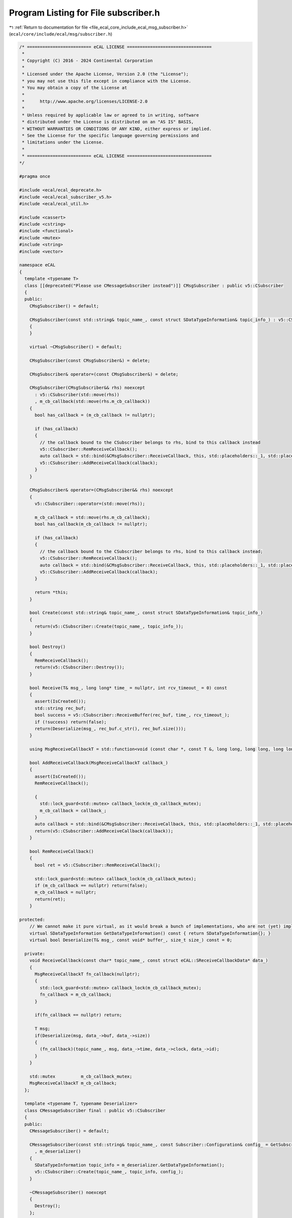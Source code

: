
.. _program_listing_file_ecal_core_include_ecal_msg_subscriber.h:

Program Listing for File subscriber.h
=====================================

|exhale_lsh| :ref:`Return to documentation for file <file_ecal_core_include_ecal_msg_subscriber.h>` (``ecal/core/include/ecal/msg/subscriber.h``)

.. |exhale_lsh| unicode:: U+021B0 .. UPWARDS ARROW WITH TIP LEFTWARDS

.. code-block:: cpp

   /* ========================= eCAL LICENSE =================================
    *
    * Copyright (C) 2016 - 2024 Continental Corporation
    *
    * Licensed under the Apache License, Version 2.0 (the "License");
    * you may not use this file except in compliance with the License.
    * You may obtain a copy of the License at
    * 
    *      http://www.apache.org/licenses/LICENSE-2.0
    * 
    * Unless required by applicable law or agreed to in writing, software
    * distributed under the License is distributed on an "AS IS" BASIS,
    * WITHOUT WARRANTIES OR CONDITIONS OF ANY KIND, either express or implied.
    * See the License for the specific language governing permissions and
    * limitations under the License.
    *
    * ========================= eCAL LICENSE =================================
   */
   
   #pragma once
   
   #include <ecal/ecal_deprecate.h>
   #include <ecal/ecal_subscriber_v5.h>
   #include <ecal/ecal_util.h>
   
   #include <cassert>
   #include <cstring>
   #include <functional>
   #include <mutex>
   #include <string>
   #include <vector>
   
   namespace eCAL
   {
     template <typename T>
     class [[deprecated("Please use CMessageSubscriber instead")]] CMsgSubscriber : public v5::CSubscriber
     {
     public:
       CMsgSubscriber() = default;
   
       CMsgSubscriber(const std::string& topic_name_, const struct SDataTypeInformation& topic_info_) : v5::CSubscriber(topic_name_, topic_info_)
       {
       }
   
       virtual ~CMsgSubscriber() = default;
   
       CMsgSubscriber(const CMsgSubscriber&) = delete;
   
       CMsgSubscriber& operator=(const CMsgSubscriber&) = delete;
   
       CMsgSubscriber(CMsgSubscriber&& rhs) noexcept
         : v5::CSubscriber(std::move(rhs))
         , m_cb_callback(std::move(rhs.m_cb_callback))
       {
         bool has_callback = (m_cb_callback != nullptr);
   
         if (has_callback)
         {
           // the callback bound to the CSubscriber belongs to rhs, bind to this callback instead
           v5::CSubscriber::RemReceiveCallback();
           auto callback = std::bind(&CMsgSubscriber::ReceiveCallback, this, std::placeholders::_1, std::placeholders::_2);
           v5::CSubscriber::AddReceiveCallback(callback);
         }
       }
   
       CMsgSubscriber& operator=(CMsgSubscriber&& rhs) noexcept
       {
         v5::CSubscriber::operator=(std::move(rhs));
   
         m_cb_callback = std::move(rhs.m_cb_callback);
         bool has_callback(m_cb_callback != nullptr);
   
         if (has_callback)
         {
           // the callback bound to the CSubscriber belongs to rhs, bind to this callback instead;
           v5::CSubscriber::RemReceiveCallback();
           auto callback = std::bind(&CMsgSubscriber::ReceiveCallback, this, std::placeholders::_1, std::placeholders::_2);
           v5::CSubscriber::AddReceiveCallback(callback);
         }
   
         return *this;
       }
   
       bool Create(const std::string& topic_name_, const struct SDataTypeInformation& topic_info_)
       {
         return(v5::CSubscriber::Create(topic_name_, topic_info_));
       }
   
       bool Destroy()
       {
         RemReceiveCallback();
         return(v5::CSubscriber::Destroy());
       }
   
       bool Receive(T& msg_, long long* time_ = nullptr, int rcv_timeout_ = 0) const
       {
         assert(IsCreated());
         std::string rec_buf;
         bool success = v5::CSubscriber::ReceiveBuffer(rec_buf, time_, rcv_timeout_);
         if (!success) return(false);
         return(Deserialize(msg_, rec_buf.c_str(), rec_buf.size()));
       }
   
       using MsgReceiveCallbackT = std::function<void (const char *, const T &, long long, long long, long long)>;
   
       bool AddReceiveCallback(MsgReceiveCallbackT callback_)
       {
         assert(IsCreated());
         RemReceiveCallback();
   
         {
           std::lock_guard<std::mutex> callback_lock(m_cb_callback_mutex);
           m_cb_callback = callback_;
         }
         auto callback = std::bind(&CMsgSubscriber::ReceiveCallback, this, std::placeholders::_1, std::placeholders::_2);
         return(v5::CSubscriber::AddReceiveCallback(callback));
       }
   
       bool RemReceiveCallback()
       {
         bool ret = v5::CSubscriber::RemReceiveCallback();
   
         std::lock_guard<std::mutex> callback_lock(m_cb_callback_mutex);
         if (m_cb_callback == nullptr) return(false);
         m_cb_callback = nullptr;
         return(ret);
       }
   
   protected:
       // We cannot make it pure virtual, as it would break a bunch of implementations, who are not (yet) implementing this function
       virtual SDataTypeInformation GetDataTypeInformation() const { return SDataTypeInformation{}; }
       virtual bool Deserialize(T& msg_, const void* buffer_, size_t size_) const = 0;
   
     private:
       void ReceiveCallback(const char* topic_name_, const struct eCAL::SReceiveCallbackData* data_)
       {
         MsgReceiveCallbackT fn_callback(nullptr);
         {
           std::lock_guard<std::mutex> callback_lock(m_cb_callback_mutex);
           fn_callback = m_cb_callback;
         }
   
         if(fn_callback == nullptr) return;
   
         T msg;
         if(Deserialize(msg, data_->buf, data_->size))
         {
           (fn_callback)(topic_name_, msg, data_->time, data_->clock, data_->id);
         }
       }
   
       std::mutex          m_cb_callback_mutex;
       MsgReceiveCallbackT m_cb_callback;
     };
   
     template <typename T, typename Deserializer>
     class CMessageSubscriber final : public v5::CSubscriber
     {
     public:
       CMessageSubscriber() = default;
   
       CMessageSubscriber(const std::string& topic_name_, const Subscriber::Configuration& config_ = GetSubscriberConfiguration()) : v5::CSubscriber()
         , m_deserializer()
       {
         SDataTypeInformation topic_info = m_deserializer.GetDataTypeInformation();
         v5::CSubscriber::Create(topic_name_, topic_info, config_);
       }
   
       ~CMessageSubscriber() noexcept
       {
         Destroy();
       };
   
       CMessageSubscriber(const CMessageSubscriber&) = delete;
   
       CMessageSubscriber& operator=(const CMessageSubscriber&) = delete;
   
       CMessageSubscriber(CMessageSubscriber&& rhs)
         : v5::CSubscriber(std::move(rhs))
         , m_cb_callback(std::move(rhs.m_cb_callback))
         , m_deserializer(std::move(rhs.m_deserializer))
       {
         bool has_callback = (m_cb_callback != nullptr);
   
         if (has_callback)
         {
           // the callback bound to the CSubscriber belongs to rhs, bind to this callback instead
           v5::CSubscriber::RemReceiveCallback();
           auto callback = std::bind(&CMessageSubscriber::ReceiveCallback, this, std::placeholders::_1, std::placeholders::_2);
           v5::CSubscriber::AddReceiveCallback(callback);
         }
       }
   
       CMessageSubscriber& operator=(CMessageSubscriber&& rhs)
       {
         Destroy();
   
         v5::CSubscriber::operator=(std::move(rhs));
   
         m_cb_callback = std::move(rhs.m_cb_callback);
         m_deserializer = std::move(rhs.m_deserializer);
           
         bool has_callback(m_cb_callback != nullptr);
   
         if (has_callback)
         {
           // the callback bound to the CSubscriber belongs to rhs, bind to this callback instead;
           v5::CSubscriber::RemReceiveCallback();
           auto callback = std::bind(&CMessageSubscriber::ReceiveCallback, this, std::placeholders::_1, std::placeholders::_2);
           v5::CSubscriber::AddReceiveCallback(callback);
         }
   
         return *this;
       }
   
       bool Destroy()
       {
         RemReceiveCallback();
         return(v5::CSubscriber::Destroy());
       }
   
       bool Receive(T& msg_, long long* time_ = nullptr, int rcv_timeout_ = 0)
       {
         std::string rec_buf;
         bool success = v5::CSubscriber::ReceiveBuffer(rec_buf, time_, rcv_timeout_);
         if (!success) return(false);
         // In the future, I would like to get m_datatype_info from the ReceiveBuffer fuunction!
         return(m_deserializer.Deserialize(msg_, rec_buf.c_str(), rec_buf.size()));
       }
   
       typedef std::function<void(const char* topic_name_, const T& msg_, long long time_, long long clock_, long long id_)> MsgReceiveCallbackT;
   
       bool AddReceiveCallback(MsgReceiveCallbackT callback_)
       {
         RemReceiveCallback();
   
         {
           std::lock_guard<std::mutex> callback_lock(m_cb_callback_mutex);
           m_cb_callback = callback_;
         }
         auto callback = std::bind(&CMessageSubscriber::ReceiveCallback, this, std::placeholders::_1, std::placeholders::_2);
         return(v5::CSubscriber::AddReceiveCallback(callback));
       }
   
       bool RemReceiveCallback()
       {
         bool ret = v5::CSubscriber::RemReceiveCallback();
   
         std::lock_guard<std::mutex> callback_lock(m_cb_callback_mutex);
         if (m_cb_callback == nullptr) return(false);
         m_cb_callback = nullptr;
         return(ret);
       }
   
     private:
       void ReceiveCallback(const char* topic_name_, const struct eCAL::SReceiveCallbackData* data_)
       {
         MsgReceiveCallbackT fn_callback = nullptr;
         {
           std::lock_guard<std::mutex> callback_lock(m_cb_callback_mutex);
           fn_callback = m_cb_callback;
         }
   
         if (fn_callback == nullptr) return;
   
         T msg;
         // In the future, I would like to get m_datatype_info from the ReceiveBuffer function!
         if (m_deserializer.Deserialize(msg, data_->buf, data_->size))
         {
           (fn_callback)(topic_name_, msg, data_->time, data_->clock, data_->id);
         }
       }
   
       std::mutex           m_cb_callback_mutex;
       MsgReceiveCallbackT  m_cb_callback;
       Deserializer         m_deserializer;
     };
   }
